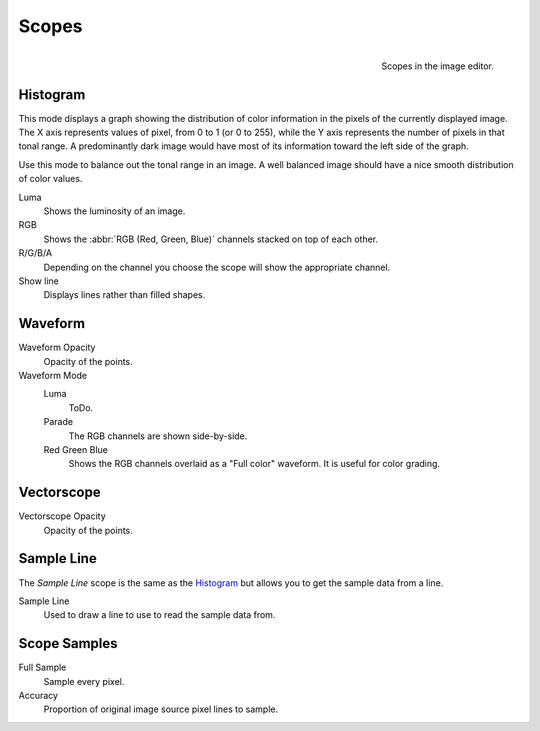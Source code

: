 .. (TODO add) images

******
Scopes
******

.. figure:: /images/editors_uv-image_scopes_main.png
   :align: right

   Scopes in the image editor.

Histogram
=========

.. copied from the Sequencer.

This mode displays a graph showing the distribution of color information in the pixels of
the currently displayed image. The X axis represents values of pixel, from 0 to 1 (or 0 to 255),
while the Y axis represents the number of pixels in that tonal range.
A predominantly dark image would have most of its information toward the left side of the graph.

Use this mode to balance out the tonal range in an image.
A well balanced image should have a nice smooth distribution of color values.

Luma
   Shows the luminosity of an image.
RGB
   Shows the :abbr:`RGB (Red, Green, Blue)` channels stacked on top of each other.
R/G/B/A
   Depending on the channel you choose the scope will show the appropriate channel.
Show line
   Displays lines rather than filled shapes.


Waveform
========

.. (TODO add) description of a Waveform maybe this should go in the glossary?

Waveform Opacity
   Opacity of the points.

Waveform Mode
   Luma
      ToDo.
   Parade
      The RGB channels are shown side-by-side.
   Red Green Blue
      Shows the RGB channels overlaid as a "Full color" waveform.
      It is useful for color grading.


Vectorscope
===========

.. (TODO add) description of a Vectorscope maybe this should go in the glossary?

Vectorscope Opacity
   Opacity of the points.


Sample Line
===========

The *Sample Line* scope is the same as the `Histogram`_
but allows you to get the sample data from a line.

Sample Line
   Used to draw a line to use to read the sample data from.


Scope Samples
=============

Full Sample
   Sample every pixel.

Accuracy
   Proportion of original image source pixel lines to sample.
